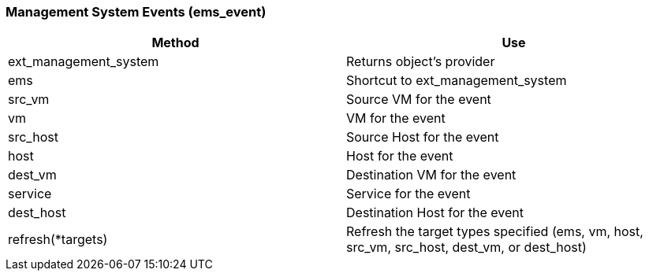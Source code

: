 [[management-system-events-ems_event]]
=== Management System Events (ems_event)



[cols="1,1", frame="all", options="header"]
|===
| 
						
							Method
						
					
| 
						
							Use
						
					

| 
						
							ext_management_system
						
					
| 
						
							Returns object's provider
						
					

| 
						
							ems
						
					
| 
						
							Shortcut to ext_management_system
						
					

| 
						
							src_vm
						
					
| 
						
							Source VM for the event
						
					

| 
						
							vm
						
					
| 
						
							VM for the event
						
					

| 
						
							src_host
						
					
| 
						
							Source Host for the event
						
					

| 
						
							host
						
					
| 
						
							Host for the event
						
					

| 
						
							dest_vm
						
					
| 
						
							Destination VM for the event
						
					

| 
						
							service
						
					
| 
						
							Service for the event
						
					

| 
						
							dest_host
						
					
| 
						
							Destination Host for the event
						
					

| 
						
							refresh(*targets)
						
					
| 
						
							Refresh the target types specified (ems, vm, host, src_vm, src_host, dest_vm, or dest_host)
						
					
|===



